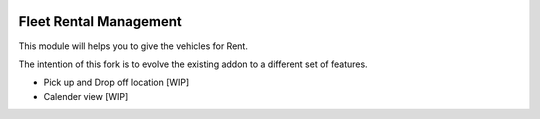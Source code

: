 .. image:: https://img.shields.io/badge/license-AGPL--3-blue.svg
    :target: https://www.gnu.org/licenses/agpl-3.0-standalone.html
    :alt: License: AGPL-3

Fleet Rental Management
=======================
This module will helps you to give the vehicles for Rent.

The intention of this fork is to evolve the existing addon to a different set of features.

- Pick up and Drop off location [WIP]
- Calender view [WIP]
